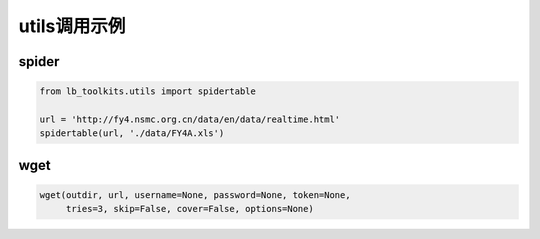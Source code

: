 =================================
utils调用示例
=================================

spider
-----------------------------------------

.. code-block:: python

    from lb_toolkits.utils import spidertable

    url = 'http://fy4.nsmc.org.cn/data/en/data/realtime.html'
    spidertable(url, './data/FY4A.xls')


wget
-----------------------------------------

.. code-block:: python

    wget(outdir, url, username=None, password=None, token=None,
         tries=3, skip=False, cover=False, options=None)

